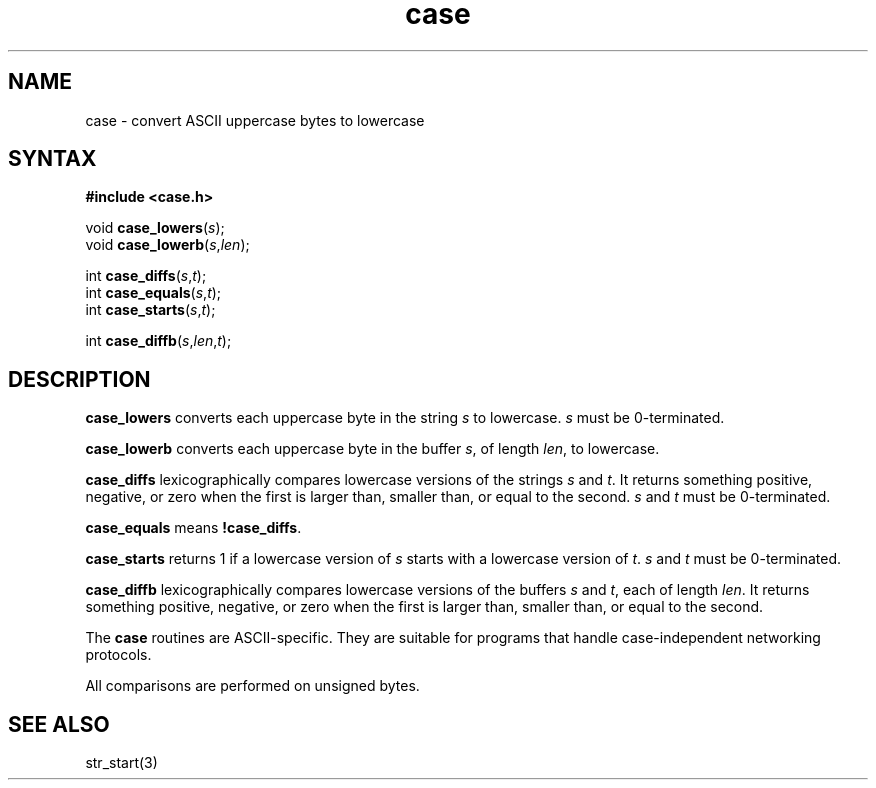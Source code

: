 .TH case 3
.SH NAME
case \- convert ASCII uppercase bytes to lowercase
.SH SYNTAX
.B #include <case.h>

void \fBcase_lowers\fP(\fIs\fR);
.br
void \fBcase_lowerb\fP(\fIs\fR,\fIlen\fR);

int \fBcase_diffs\fP(\fIs\fR,\fIt\fR);
.br
int \fBcase_equals\fP(\fIs\fR,\fIt\fR);
.br
int \fBcase_starts\fP(\fIs\fR,\fIt\fR);

int \fBcase_diffb\fP(\fIs\fR,\fIlen\fR,\fIt\fR);

.SH DESCRIPTION
.B case_lowers
converts each uppercase byte in the string
.I s
to lowercase.
.I s
must be 0-terminated.

.B case_lowerb
converts each uppercase byte in the buffer
.IR s ,
of length
.IR len ,
to lowercase.

.B case_diffs
lexicographically compares lowercase versions of the strings
.I s
and
.IR t .
It returns something positive, negative, or zero
when the first is larger than, smaller than, or equal to the second.
.I s
and
.I t
must be 0-terminated.

.B case_equals
means
.BR !case_diffs .

.B case_starts
returns 1 if a lowercase version of
.I s
starts with a lowercase version of
.IR t .
.I s
and
.I t
must be 0-terminated.

.B case_diffb
lexicographically compares lowercase versions of the buffers
.I s
and
.IR t ,
each of length
.IR len .
It returns something positive, negative, or zero
when the first is larger than, smaller than, or equal to the second.

The
.B case
routines
are ASCII-specific.
They are suitable for programs that handle
case-independent networking protocols.

All comparisons are performed on unsigned bytes.
.SH "SEE ALSO"
str_start(3)
